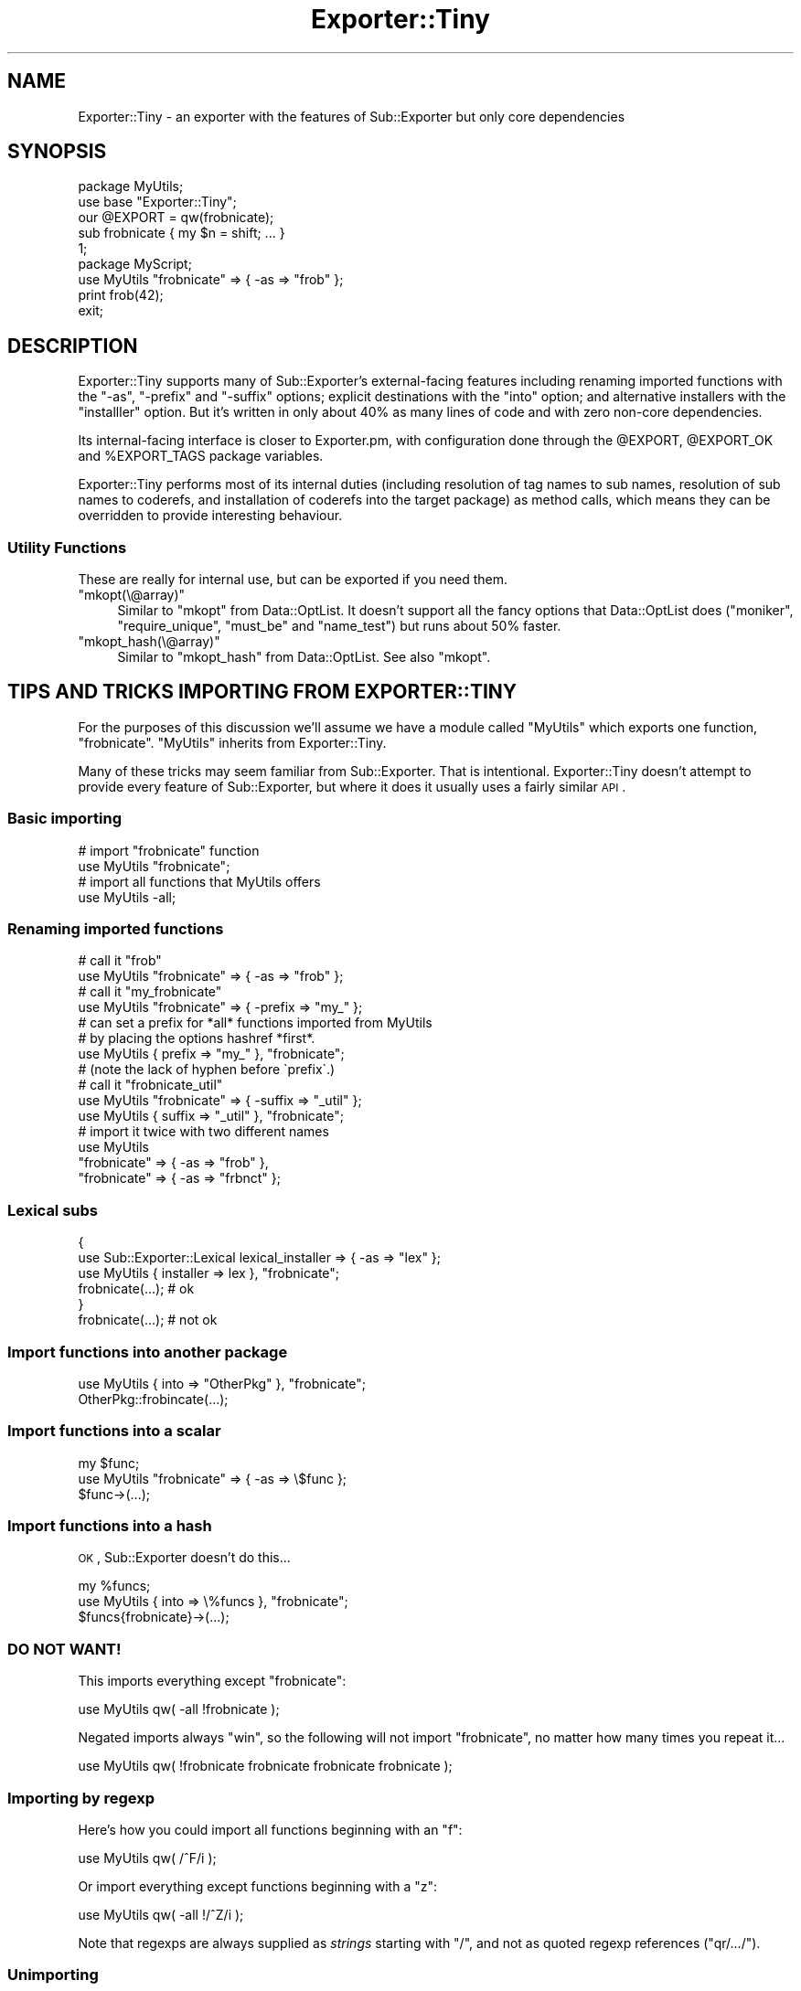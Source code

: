 .\" Automatically generated by Pod::Man 2.25 (Pod::Simple 3.16)
.\"
.\" Standard preamble:
.\" ========================================================================
.de Sp \" Vertical space (when we can't use .PP)
.if t .sp .5v
.if n .sp
..
.de Vb \" Begin verbatim text
.ft CW
.nf
.ne \\$1
..
.de Ve \" End verbatim text
.ft R
.fi
..
.\" Set up some character translations and predefined strings.  \*(-- will
.\" give an unbreakable dash, \*(PI will give pi, \*(L" will give a left
.\" double quote, and \*(R" will give a right double quote.  \*(C+ will
.\" give a nicer C++.  Capital omega is used to do unbreakable dashes and
.\" therefore won't be available.  \*(C` and \*(C' expand to `' in nroff,
.\" nothing in troff, for use with C<>.
.tr \(*W-
.ds C+ C\v'-.1v'\h'-1p'\s-2+\h'-1p'+\s0\v'.1v'\h'-1p'
.ie n \{\
.    ds -- \(*W-
.    ds PI pi
.    if (\n(.H=4u)&(1m=24u) .ds -- \(*W\h'-12u'\(*W\h'-12u'-\" diablo 10 pitch
.    if (\n(.H=4u)&(1m=20u) .ds -- \(*W\h'-12u'\(*W\h'-8u'-\"  diablo 12 pitch
.    ds L" ""
.    ds R" ""
.    ds C` ""
.    ds C' ""
'br\}
.el\{\
.    ds -- \|\(em\|
.    ds PI \(*p
.    ds L" ``
.    ds R" ''
'br\}
.\"
.\" Escape single quotes in literal strings from groff's Unicode transform.
.ie \n(.g .ds Aq \(aq
.el       .ds Aq '
.\"
.\" If the F register is turned on, we'll generate index entries on stderr for
.\" titles (.TH), headers (.SH), subsections (.SS), items (.Ip), and index
.\" entries marked with X<> in POD.  Of course, you'll have to process the
.\" output yourself in some meaningful fashion.
.ie \nF \{\
.    de IX
.    tm Index:\\$1\t\\n%\t"\\$2"
..
.    nr % 0
.    rr F
.\}
.el \{\
.    de IX
..
.\}
.\" ========================================================================
.\"
.IX Title "Exporter::Tiny 3"
.TH Exporter::Tiny 3 "2014-10-04" "perl v5.14.4" "User Contributed Perl Documentation"
.\" For nroff, turn off justification.  Always turn off hyphenation; it makes
.\" way too many mistakes in technical documents.
.if n .ad l
.nh
.SH "NAME"
Exporter::Tiny \- an exporter with the features of Sub::Exporter but only core dependencies
.SH "SYNOPSIS"
.IX Header "SYNOPSIS"
.Vb 5
\&   package MyUtils;
\&   use base "Exporter::Tiny";
\&   our @EXPORT = qw(frobnicate);
\&   sub frobnicate { my $n = shift; ... }
\&   1;
\&
\&   package MyScript;
\&   use MyUtils "frobnicate" => { \-as => "frob" };
\&   print frob(42);
\&   exit;
.Ve
.SH "DESCRIPTION"
.IX Header "DESCRIPTION"
Exporter::Tiny supports many of Sub::Exporter's external-facing features
including renaming imported functions with the \f(CW\*(C`\-as\*(C'\fR, \f(CW\*(C`\-prefix\*(C'\fR and
\&\f(CW\*(C`\-suffix\*(C'\fR options; explicit destinations with the \f(CW\*(C`into\*(C'\fR option;
and alternative installers with the \f(CW\*(C`installler\*(C'\fR option. But it's written
in only about 40% as many lines of code and with zero non-core dependencies.
.PP
Its internal-facing interface is closer to Exporter.pm, with configuration
done through the \f(CW@EXPORT\fR, \f(CW@EXPORT_OK\fR and \f(CW%EXPORT_TAGS\fR
package variables.
.PP
Exporter::Tiny performs most of its internal duties (including resolution
of tag names to sub names, resolution of sub names to coderefs, and
installation of coderefs into the target package) as method calls, which
means they can be overridden to provide interesting behaviour.
.SS "Utility Functions"
.IX Subsection "Utility Functions"
These are really for internal use, but can be exported if you need them.
.ie n .IP """mkopt(\e@array)""" 4
.el .IP "\f(CWmkopt(\e@array)\fR" 4
.IX Item "mkopt(@array)"
Similar to \f(CW\*(C`mkopt\*(C'\fR from Data::OptList. It doesn't support all the
fancy options that Data::OptList does (\f(CW\*(C`moniker\*(C'\fR, \f(CW\*(C`require_unique\*(C'\fR,
\&\f(CW\*(C`must_be\*(C'\fR and \f(CW\*(C`name_test\*(C'\fR) but runs about 50% faster.
.ie n .IP """mkopt_hash(\e@array)""" 4
.el .IP "\f(CWmkopt_hash(\e@array)\fR" 4
.IX Item "mkopt_hash(@array)"
Similar to \f(CW\*(C`mkopt_hash\*(C'\fR from Data::OptList. See also \f(CW\*(C`mkopt\*(C'\fR.
.SH "TIPS AND TRICKS IMPORTING FROM EXPORTER::TINY"
.IX Header "TIPS AND TRICKS IMPORTING FROM EXPORTER::TINY"
For the purposes of this discussion we'll assume we have a module called
\&\f(CW\*(C`MyUtils\*(C'\fR which exports one function, \f(CW\*(C`frobnicate\*(C'\fR. \f(CW\*(C`MyUtils\*(C'\fR
inherits from Exporter::Tiny.
.PP
Many of these tricks may seem familiar from Sub::Exporter. That is
intentional. Exporter::Tiny doesn't attempt to provide every feature of
Sub::Exporter, but where it does it usually uses a fairly similar \s-1API\s0.
.SS "Basic importing"
.IX Subsection "Basic importing"
.Vb 2
\&   # import "frobnicate" function
\&   use MyUtils "frobnicate";
\&
\&   # import all functions that MyUtils offers
\&   use MyUtils \-all;
.Ve
.SS "Renaming imported functions"
.IX Subsection "Renaming imported functions"
.Vb 2
\&   # call it "frob"
\&   use MyUtils "frobnicate" => { \-as => "frob" };
\&
\&   # call it "my_frobnicate"
\&   use MyUtils "frobnicate" => { \-prefix => "my_" };
\&
\&   # can set a prefix for *all* functions imported from MyUtils
\&   # by placing the options hashref *first*.
\&   use MyUtils { prefix => "my_" }, "frobnicate";
\&   # (note the lack of hyphen before \`prefix\`.)
\&
\&   # call it "frobnicate_util"
\&   use MyUtils "frobnicate" => { \-suffix => "_util" };
\&   use MyUtils { suffix => "_util" }, "frobnicate";
\&
\&   # import it twice with two different names
\&   use MyUtils
\&      "frobnicate" => { \-as => "frob" },
\&      "frobnicate" => { \-as => "frbnct" };
.Ve
.SS "Lexical subs"
.IX Subsection "Lexical subs"
.Vb 3
\&   {
\&      use Sub::Exporter::Lexical lexical_installer => { \-as => "lex" };
\&      use MyUtils { installer => lex }, "frobnicate";
\&      
\&      frobnicate(...);  # ok
\&   }
\&   
\&   frobnicate(...);  # not ok
.Ve
.SS "Import functions into another package"
.IX Subsection "Import functions into another package"
.Vb 1
\&   use MyUtils { into => "OtherPkg" }, "frobnicate";
\&   
\&   OtherPkg::frobincate(...);
.Ve
.SS "Import functions into a scalar"
.IX Subsection "Import functions into a scalar"
.Vb 2
\&   my $func;
\&   use MyUtils "frobnicate" => { \-as => \e$func };
\&   
\&   $func\->(...);
.Ve
.SS "Import functions into a hash"
.IX Subsection "Import functions into a hash"
\&\s-1OK\s0, Sub::Exporter doesn't do this...
.PP
.Vb 2
\&   my %funcs;
\&   use MyUtils { into => \e%funcs }, "frobnicate";
\&   
\&   $funcs{frobnicate}\->(...);
.Ve
.SS "\s-1DO\s0 \s-1NOT\s0 \s-1WANT\s0!"
.IX Subsection "DO NOT WANT!"
This imports everything except \*(L"frobnicate\*(R":
.PP
.Vb 1
\&   use MyUtils qw( \-all !frobnicate );
.Ve
.PP
Negated imports always \*(L"win\*(R", so the following will not import
\&\*(L"frobnicate\*(R", no matter how many times you repeat it...
.PP
.Vb 1
\&   use MyUtils qw( !frobnicate frobnicate frobnicate frobnicate );
.Ve
.SS "Importing by regexp"
.IX Subsection "Importing by regexp"
Here's how you could import all functions beginning with an \*(L"f\*(R":
.PP
.Vb 1
\&   use MyUtils qw( /^F/i );
.Ve
.PP
Or import everything except functions beginning with a \*(L"z\*(R":
.PP
.Vb 1
\&   use MyUtils qw( \-all !/^Z/i );
.Ve
.PP
Note that regexps are always supplied as \fIstrings\fR starting with
\&\f(CW"/"\fR, and not as quoted regexp references (\f(CW\*(C`qr/.../\*(C'\fR).
.SS "Unimporting"
.IX Subsection "Unimporting"
You can unimport the functions that MyUtils added to your namespace:
.PP
.Vb 1
\&   no MyUtils;
.Ve
.PP
Or just specific ones:
.PP
.Vb 1
\&   no MyUtils qw(frobnicate);
.Ve
.PP
If you renamed a function when you imported it, you should unimport by
the new name:
.PP
.Vb 3
\&   use MyUtils frobnicate => { \-as => "frob" };
\&   ...;
\&   no MyUtils "frob";
.Ve
.PP
Unimporting using tags and regexps should mostly do what you want.
.SH "TIPS AND TRICKS EXPORTING USING EXPORTER::TINY"
.IX Header "TIPS AND TRICKS EXPORTING USING EXPORTER::TINY"
Simple configuration works the same as Exporter; inherit from this module,
and use the \f(CW@EXPORT\fR, \f(CW@EXPORT_OK\fR and \f(CW%EXPORT_TAGS\fR
package variables to list subs to export.
.SS "Generators"
.IX Subsection "Generators"
Exporter::Tiny has always allowed exported subs to be generated (like
Sub::Exporter), but until version 0.025 did not have an especially nice
\&\s-1API\s0 for it.
.PP
Now, it's easy. If you want to generate a sub \f(CW\*(C`foo\*(C'\fR to export, list it in
\&\f(CW@EXPORT\fR or \f(CW@EXPORT_OK\fR as usual, and then simply give your
exporter module a class method called \f(CW\*(C`_generate_foo\*(C'\fR.
.PP
.Vb 1
\&   push @EXPORT_OK, \*(Aqfoo\*(Aq;
\&   
\&   sub _generate_foo {
\&      my $class = shift;
\&      my ($name, $args, $globals) = @_;
\&      
\&      return sub {
\&         ...;
\&      }
\&   }
.Ve
.PP
You can also generate tags:
.PP
.Vb 5
\&   my %constants;
\&   BEGIN {
\&      %constants = (FOO => 1, BAR => 2);
\&   }
\&   use constant \e%constants;
\&   
\&   $EXPORT_TAGS{constants} = sub {
\&      my $class = shift;
\&      my ($name, $args, $globals) = @_;
\&      
\&      return keys(%constants);
\&   };
.Ve
.SS "Overriding Internals"
.IX Subsection "Overriding Internals"
An important difference between Exporter and Exporter::Tiny is that
the latter calls all its internal functions as \fIclass methods\fR. This
means that your subclass can \fIoverride them\fR to alter their behaviour.
.PP
The following methods are available to be overridden. Despite being named
with a leading underscore, they are considered public methods. (The underscore
is there to avoid accidentally colliding with any of your own function names.)
.ie n .IP """_exporter_validate_opts($globals)""" 4
.el .IP "\f(CW_exporter_validate_opts($globals)\fR" 4
.IX Item "_exporter_validate_opts($globals)"
This method is called once each time \f(CW\*(C`import\*(C'\fR is called. It is passed a
reference to the global options hash. (That is, the optional leading hashref
in the \f(CW\*(C`use\*(C'\fR statement, where the \f(CW\*(C`into\*(C'\fR and \f(CW\*(C`installer\*(C'\fR options can be
provided.)
.Sp
You may use this method to munge the global options, or validate them,
throwing an exception or printing a warning.
.Sp
The default implementation does nothing interesting.
.ie n .IP """_exporter_validate_unimport_opts($globals)""" 4
.el .IP "\f(CW_exporter_validate_unimport_opts($globals)\fR" 4
.IX Item "_exporter_validate_unimport_opts($globals)"
Like \f(CW\*(C`_exporter_validate_opts\*(C'\fR, but called for \f(CW\*(C`unimport\*(C'\fR.
.ie n .IP """_exporter_merge_opts($tag_opts, $globals, @exports)""" 4
.el .IP "\f(CW_exporter_merge_opts($tag_opts, $globals, @exports)\fR" 4
.IX Item "_exporter_merge_opts($tag_opts, $globals, @exports)"
Called to merge options which have been provided for a tag into the
options provided for the exports that the tag expanded to.
.ie n .IP """_exporter_expand_tag($name, $args, $globals)""" 4
.el .IP "\f(CW_exporter_expand_tag($name, $args, $globals)\fR" 4
.IX Item "_exporter_expand_tag($name, $args, $globals)"
This method is called to expand an import tag (e.g. \f(CW":constants"\fR).
It is passed the tag name (minus the leading \*(L":\*(R"), an optional hashref
of options (like \f(CW\*(C`{ \-prefix => "foo_" }\*(C'\fR), and the global options
hashref.
.Sp
It is expected to return a list of ($name, \f(CW$args\fR) arrayref pairs. These
names can be sub names to export, or further tag names (which must have
their \*(L":\*(R"). If returning tag names, be careful to avoid creating a tag
expansion loop!
.Sp
The default implementation uses \f(CW%EXPORT_TAGS\fR to expand tags, and
provides fallbacks for the \f(CW\*(C`:default\*(C'\fR and \f(CW\*(C`:all\*(C'\fR tags.
.ie n .IP """_exporter_expand_regexp($regexp, $args, $globals)""" 4
.el .IP "\f(CW_exporter_expand_regexp($regexp, $args, $globals)\fR" 4
.IX Item "_exporter_expand_regexp($regexp, $args, $globals)"
Like \f(CW\*(C`_exporter_expand_regexp\*(C'\fR, but given a regexp-like string instead
of a tag name.
.Sp
The default implementation greps through \f(CW@EXPORT_OK\fR for imports,
and the list of already-imported functions for exports.
.ie n .IP """_exporter_expand_sub($name, $args, $globals)""" 4
.el .IP "\f(CW_exporter_expand_sub($name, $args, $globals)\fR" 4
.IX Item "_exporter_expand_sub($name, $args, $globals)"
This method is called to translate a sub name to a hash of name => coderef
pairs for exporting to the caller. In general, this would just be a hash with
one key and one value, but, for example, Type::Library overrides this
method so that \f(CW"+Foo"\fR gets expanded to:
.Sp
.Vb 6
\&   (
\&      Foo         => sub { $type },
\&      is_Foo      => sub { $type\->check(@_) },
\&      to_Foo      => sub { $type\->assert_coerce(@_) },
\&      assert_Foo  => sub { $type\->assert_return(@_) },
\&   )
.Ve
.Sp
The default implementation checks that the name is allowed to be exported
(using the \f(CW\*(C`_exporter_permitted_regexp\*(C'\fR method), gets the coderef using
the generator if there is one (or by calling \f(CW\*(C`can\*(C'\fR on your exporter
otherwise) and calls \f(CW\*(C`_exporter_fail\*(C'\fR if it's unable to generate or
retrieve a coderef.
.ie n .IP """_exporter_permitted_regexp($globals)""" 4
.el .IP "\f(CW_exporter_permitted_regexp($globals)\fR" 4
.IX Item "_exporter_permitted_regexp($globals)"
This method is called to retrieve a regexp for validating the names of
exportable subs. If a sub doesn't match the regexp, then the default
implementation of \f(CW\*(C`_exporter_expand_sub\*(C'\fR will refuse to export it. (Of
course, you may override the default \f(CW\*(C`_exporter_expand_sub\*(C'\fR.)
.Sp
The default implementation of this method assembles the regexp from
\&\f(CW@EXPORT\fR and \f(CW@EXPORT_OK\fR.
.ie n .IP """_exporter_fail($name, $args, $globals)""" 4
.el .IP "\f(CW_exporter_fail($name, $args, $globals)\fR" 4
.IX Item "_exporter_fail($name, $args, $globals)"
Called by \f(CW\*(C`_exporter_expand_sub\*(C'\fR if it can't find a coderef to export.
.Sp
The default implementation just throws an exception. But you could emit
a warning instead, or just ignore the failed export.
.Sp
If you don't throw an exception then you should be aware that this
method is called in list context, and any list it returns will be treated
as an \f(CW\*(C`_exporter_expand_sub\*(C'\fR\-style hash of names and coderefs for
export.
.ie n .IP """_exporter_install_sub($name, $args, $globals, $coderef)""" 4
.el .IP "\f(CW_exporter_install_sub($name, $args, $globals, $coderef)\fR" 4
.IX Item "_exporter_install_sub($name, $args, $globals, $coderef)"
This method actually installs the exported sub into its new destination.
Its return value is ignored.
.Sp
The default implementation handles sub renaming (i.e. the \f(CW\*(C`\-as\*(C'\fR,
\&\f(CW\*(C`\-prefix\*(C'\fR and \f(CW\*(C`\-suffix\*(C'\fR functions. This method does a lot of
stuff; if you need to override it, it's probably a good idea to just
pre-process the arguments and then call the super method rather than
trying to handle all of it yourself.
.ie n .IP """_exporter_uninstall_sub($name, $args, $globals)""" 4
.el .IP "\f(CW_exporter_uninstall_sub($name, $args, $globals)\fR" 4
.IX Item "_exporter_uninstall_sub($name, $args, $globals)"
The opposite of \f(CW\*(C`_exporter_install_sub\*(C'\fR.
.SH "DIAGNOSTICS"
.IX Header "DIAGNOSTICS"
.ie n .IP "\fBOverwriting existing sub '%s::%s' with sub '%s' exported by \fB%s\fB\fR" 4
.el .IP "\fBOverwriting existing sub '%s::%s' with sub '%s' exported by \f(CB%s\fB\fR" 4
.IX Item "Overwriting existing sub '%s::%s' with sub '%s' exported by %s"
A warning issued if Exporter::Tiny is asked to export a symbol which
will result in an existing sub being overwritten. This warning can be
suppressed using either of the following:
.Sp
.Vb 2
\&   use MyUtils { replace => 1 }, "frobnicate";
\&   use MyUtils "frobnicate" => { \-replace => 1 };
.Ve
.Sp
Or can be upgraded to a fatal error:
.Sp
.Vb 2
\&   use MyUtils { replace => "die" }, "frobnicate";
\&   use MyUtils "frobnicate" => { \-replace => "die" };
.Ve
.ie n .IP "\fBRefusing to overwrite existing sub '%s::%s' with sub '%s' exported by \fB%s\fB\fR" 4
.el .IP "\fBRefusing to overwrite existing sub '%s::%s' with sub '%s' exported by \f(CB%s\fB\fR" 4
.IX Item "Refusing to overwrite existing sub '%s::%s' with sub '%s' exported by %s"
The fatal version of the above warning.
.ie n .IP "\fBCould not find sub '%s' exported by \fB%s\fB\fR" 4
.el .IP "\fBCould not find sub '%s' exported by \f(CB%s\fB\fR" 4
.IX Item "Could not find sub '%s' exported by %s"
You requested to import a sub which the package does not provide.
.IP "\fBCannot provide an \-as option for tags\fR" 4
.IX Item "Cannot provide an -as option for tags"
Because a tag may provide more than one function, it does not make sense
to request a single name for it. Instead use \f(CW\*(C`\-prefix\*(C'\fR or \f(CW\*(C`\-suffix\*(C'\fR.
.IP "\fBPassing options to unimport '%s' makes no sense\fR" 4
.IX Item "Passing options to unimport '%s' makes no sense"
When you import a sub, it occasionally makes sense to pass some options
for it. However, when unimporting, options do nothing, so this warning
is issued.
.SH "HISTORY"
.IX Header "HISTORY"
Type::Library had a bunch of custom exporting code which poked coderefs
into its caller's stash. It needed this to be something more powerful than
most exporters so that it could switch between exporting Moose, Mouse and
Moo-compatible objects on request. Sub::Exporter would have been capable,
but had too many dependencies for the Type::Tiny project.
.PP
Meanwhile Type::Utils, Types::TypeTiny and Test::TypeTiny each
used the venerable Exporter.pm. However, this meant they were
unable to use the features like Sub::Exporter\-style function renaming
which I'd built into Type::Library:
.PP
.Vb 2
\&   ## import "Str" but rename it to "String".
\&   use Types::Standard "Str" => { \-as => "String" };
.Ve
.PP
And so I decided to factor out code that could be shared by all Type-Tiny's
exporters into a single place: Exporter::TypeTiny.
.PP
As of version 0.026, Exporter::TypeTiny was also made available as
Exporter::Tiny, distributed independently on \s-1CPAN\s0. \s-1CHOCOLATEBOY\s0 had
convinced me that it was mature enough to live a life of its own.
.PP
As of version 0.030, Type-Tiny depends on Exporter::Tiny and
Exporter::TypeTiny is being phased out.
.SH "OBLIGATORY EXPORTER COMPARISON"
.IX Header "OBLIGATORY EXPORTER COMPARISON"
Exporting is unlikely to be your application's performance bottleneck, but
nonetheless here are some comparisons.
.PP
\&\fBComparative sizes according to Devel::SizeMe:\fR
.PP
.Vb 6
\&   Exporter                     217.1Kb
\&   Sub::Exporter::Progressive   263.2Kb
\&   Exporter::Tiny               267.7Kb
\&   Exporter + Exporter::Heavy   281.5Kb
\&   Exporter::Renaming           406.2Kb
\&   Sub::Exporter                701.0Kb
.Ve
.PP
\&\fBPerformance exporting a single sub:\fR
.PP
.Vb 5
\&              Rate     SubExp    ExpTiny SubExpProg      ExpPM
\&SubExp      2489/s         \-\-       \-56%       \-85%       \-88%
\&ExpTiny     5635/s       126%         \-\-       \-67%       \-72%
\&SubExpProg 16905/s       579%       200%         \-\-       \-16%
\&ExpPM      20097/s       707%       257%        19%         \-\-
.Ve
.PP
(Exporter::Renaming globally changes the behaviour of Exporter.pm, so could
not be included in the same benchmarks.)
.PP
\&\fB(Non-Core) Dependencies:\fR
.PP
.Vb 5
\&   Exporter                    \-1
\&   Exporter::Renaming           0
\&   Exporter::Tiny               0
\&   Sub::Exporter::Progressive   0
\&   Sub::Exporter                3
.Ve
.PP
\&\fBFeatures:\fR
.PP
.Vb 10
\&                                      ExpPM   ExpTiny SubExp  SubExpProg
\& Can export code symbols............. Yes     Yes     Yes     Yes      
\& Can export non\-code symbols......... Yes                              
\& Groups/tags......................... Yes     Yes     Yes     Yes      
\& Export by regexp.................... Yes     Yes                      
\& Bang prefix......................... Yes     Yes                      
\& Allows renaming of subs.............         Yes     Yes     Maybe    
\& Install code into scalar refs.......         Yes     Yes     Maybe    
\& Can be passed an "into" parameter...         Yes     Yes     Maybe    
\& Can be passed an "installer" sub....         Yes     Yes     Maybe    
\& Config avoids package variables.....                 Yes              
\& Supports generators.................         Yes     Yes              
\& Sane API for generators.............         Yes     Yes              
\& Unimport............................         Yes
.Ve
.PP
(Certain Sub::Exporter::Progressive features are only available if
Sub::Exporter is installed.)
.SH "BUGS"
.IX Header "BUGS"
Please report any bugs to
http://rt.cpan.org/Dist/Display.html?Queue=Exporter\-Tiny <http://rt.cpan.org/Dist/Display.html?Queue=Exporter-Tiny>.
.SH "SUPPORT"
.IX Header "SUPPORT"
\&\fB\s-1IRC:\s0\fR support is available through in the \fI#moops\fR channel
on irc.perl.org <http://www.irc.perl.org/channels.html>.
.SH "SEE ALSO"
.IX Header "SEE ALSO"
Exporter::Shiny,
Sub::Exporter,
Exporter.
.SH "AUTHOR"
.IX Header "AUTHOR"
Toby Inkster <tobyink@cpan.org>.
.SH "COPYRIGHT AND LICENCE"
.IX Header "COPYRIGHT AND LICENCE"
This software is copyright (c) 2013\-2014 by Toby Inkster.
.PP
This is free software; you can redistribute it and/or modify it under
the same terms as the Perl 5 programming language system itself.
.SH "DISCLAIMER OF WARRANTIES"
.IX Header "DISCLAIMER OF WARRANTIES"
\&\s-1THIS\s0 \s-1PACKAGE\s0 \s-1IS\s0 \s-1PROVIDED\s0 \*(L"\s-1AS\s0 \s-1IS\s0\*(R" \s-1AND\s0 \s-1WITHOUT\s0 \s-1ANY\s0 \s-1EXPRESS\s0 \s-1OR\s0 \s-1IMPLIED\s0
\&\s-1WARRANTIES\s0, \s-1INCLUDING\s0, \s-1WITHOUT\s0 \s-1LIMITATION\s0, \s-1THE\s0 \s-1IMPLIED\s0 \s-1WARRANTIES\s0 \s-1OF\s0
\&\s-1MERCHANTIBILITY\s0 \s-1AND\s0 \s-1FITNESS\s0 \s-1FOR\s0 A \s-1PARTICULAR\s0 \s-1PURPOSE\s0.
